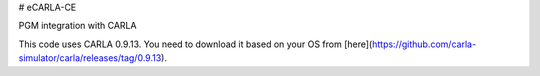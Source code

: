 # eCARLA-CE

PGM integration with CARLA

This code uses CARLA 0.9.13. You need to download it based on your OS from [here](https://github.com/carla-simulator/carla/releases/tag/0.9.13).